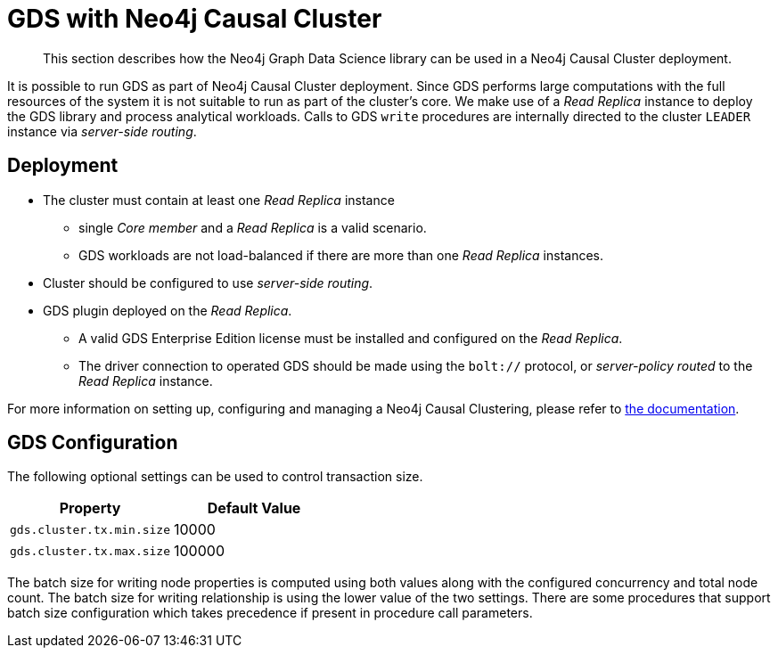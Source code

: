[.enterprise-edition]
[[cluster]]
= GDS with Neo4j Causal Cluster

[abstract]
--
This section describes how the Neo4j Graph Data Science library can be used in a Neo4j Causal Cluster deployment.
--

It is possible to run GDS as part of Neo4j Causal Cluster deployment.
Since GDS performs large computations with the full resources of the system it is not suitable to run as part of the cluster's core.
We make use of a _Read Replica_ instance to deploy the GDS library and process analytical workloads.
Calls to GDS `write` procedures are internally directed to the cluster `LEADER` instance via _server-side routing_.


== Deployment

* The cluster must contain at least one _Read Replica_ instance
** single _Core member_ and a _Read Replica_ is a valid scenario.
** GDS workloads are not load-balanced if there are more than one _Read Replica_ instances.
* Cluster should be configured to use _server-side routing_.
* GDS plugin deployed on the _Read Replica_.
** A valid GDS Enterprise Edition license must be installed and configured on the _Read Replica_.
** The driver connection to operated GDS should be made using the `bolt://` protocol, or _server-policy routed_ to the _Read Replica_ instance.

For more information on setting up, configuring and managing a Neo4j Causal Clustering, please refer to https://neo4j.com/docs/operations-manual/current/clustering/[the documentation].

== GDS Configuration

The following optional settings can be used to control transaction size.

[opts="header"]
|===
| Property                  | Default Value
| `gds.cluster.tx.min.size` | 10000
| `gds.cluster.tx.max.size` | 100000
|===

The batch size for writing node properties is computed using both values along with the configured concurrency and total node count.
The batch size for writing relationship is using the lower value of the two settings.
There are some procedures that support batch size configuration which takes precedence if present in procedure call parameters.
